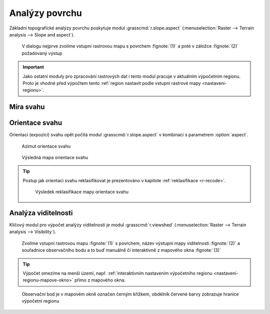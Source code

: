 .. raw:: latex
	 
   \newpage

Analýzy povrchu
---------------

Základní topografické analýzy povrchu poskytuje modul
:grasscmd:`r.slope.aspect` (:menuselection:`Raster --> Terrain
analysis --> Slope and aspect`).

.. figure:: images/r-slope-aspect-0.png
                           
            V dialogu nejprve zvolíme vstupní rastrovou mapu s
            povrchem :fignote:`(1)` a poté v záložce :fignote:`(2)`
            požadovaný výstup

.. important::

   Jako ostatní moduly pro zpracování rastrových dat i tento modul
   pracuje v aktuálním výpočetním regionu. Proto je vhodné před
   výpočtem tento :ref:`region nastavit podle vstupní rastrové mapy
   <nastaveni-regionu>`.

Míra svahu
==========

.. figure:: images/r-slope-aspect-s.png
   :scale-latex: 60

.. figure:: images/slope.png
   :class: middle
   :scale-latex: 70

   Výsledná mapa míry svahu ve stupních                 

.. raw:: latex

   \newpage

.. _aspect:

Orientace svahu
===============

Orientaci (expozici) svahu opět počítá modul
:grasscmd:`r.slope.aspect` v kombinaci s parametrem :option:`aspect`.

.. figure:: images/r-slope-aspect-a.png

.. figure:: images/aspect_diagram.png
            :class: small
        
            Azimut orientace svahu
   
.. figure:: images/aspect.png
            :class: middle
           
            Výsledná mapa orientace svahu            

.. tip::

   Postup jak orientaci svahu reklasifikovat je prezentováno v
   kapitole :ref:`reklasifikace <r-recode>`.

   .. figure:: images/aspect-reclass.png
               :class: middle
           
               Výsledek reklasifikace mapy orientace svahu

Analýza viditelnosti
====================

Klíčový modul pro výpočet analýzy viditelnosti je modul
:grasscmd:`r.viewshed` (:menuselection:`Raster --> Terrain analysis
--> Visibility`).

.. figure:: images/r-viewshed-0.png

            Zvolíme vstupní rastrovou mapu :fignote:`(1)` s povrchem,
            název výstupní mapy viditelnosti :fignote:`(2)` a
            souřadnice observačního bodu a to buď manuálně či
            interaktivně z mapového okna :fignote:`(3)`

.. tip::

   Výpočet omezíme na menší území, např. :ref:`interaktivním
   nastavením výpočetního regionu <nastaveni-regionu-mapove-okno>`
   přímo z mapového okna.
          
.. figure:: images/r-viewshed-1.png
   :class: large

   Observační bod je v mapovém okně označen černým křížkem,
   obdélník červené barvy zobrazuje hranice výpočetní regionu

.. figure:: images/viewshed-legend.png
   :class: middle
   :scale-latex: 50

   Výsledek analýzy viditelnosti z observačního bodu včetně legendy
   zobrazující velikost úhlu, pod kterým je místo z daného
   observačního bodu vidět
